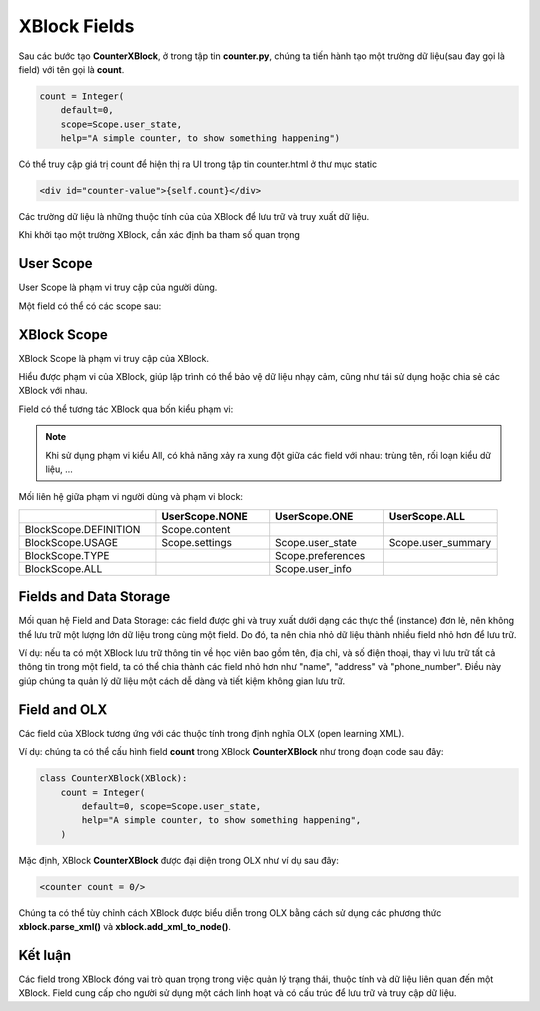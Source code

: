 .. _xblock-field:

*******************
XBlock Fields
*******************

Sau các bước tạo **CounterXBlock**, ở trong tập tin **counter.py**, chúng ta tiến hành tạo một trường dữ liệu(sau đay gọi là field) với tên gọi là **count**.

.. code-block:: python

    count = Integer(
        default=0,
        scope=Scope.user_state,
        help="A simple counter, to show something happening")

Có thể truy cập giá trị count để hiện thị ra UI trong tập tin counter.html ở thư mục static

.. code-block:: html

    <div id="counter-value">{self.count}</div>

Các trường dữ liệu là những thuộc tính của của XBlock để lưu trữ và truy xuất dữ liệu.

Khi khởi tạo một trường XBlock, cần xác định ba tham số quan trọng

.. raw:: html

  <div class="table-wrapper">
    <table class="csv">
      <thead>
        <tr>
          <th>Tham số</th>
          <th>Mô tả</th>
        </tr>
      </thead>
      <tbody>
        <tr>
          <td>help</td>
          <td>Để mô tả field</td>
        </tr>
        <tr>
          <td>default</td>
          <td>Xác định giá trị khởi tạo của field</td>
        </tr>
        <tr>
          <td>scope</td>
          <td>Xác định phạm vi field</td>
        </tr>
      </tbody>
    </table>
  </div>

User Scope
-------------------
User Scope là phạm vi truy cập của người dùng.

Một field có thể có các scope sau:

.. raw:: html

  <div class="table-wrapper">
    <table class="csv">
      <thead>
        <tr>
          <th style="white-space: nowrap;">Phạm vi</th>
          <th>Mô tả</th>
          <th>Ví dụ</th>
        </tr>
      </thead>
      <tbody>
        <tr>
          <td style="white-space: nowrap;">No user</td>
          <td>Field có thể không phụ thuộc vào bất kì user nào</td>
          <td>Field <strong>count</strong> đếm số lượng học viên hiện đang truy cập trang web<br>(mọi người đều nhìn thấy và không một ai có thể sửa được)</td>
        </tr>
        <tr>
          <td style="white-space: nowrap;">One user</td>
          <td>Field dành riêng cho một người dùng cụ thể.</td>
          <td>Một field <strong>id</strong> thì chỉ có một user có</td>
        </tr>
        <tr>
          <td style="white-space: nowrap;">All users</td>
          <td>Field chứa dữ liệu chung cho tất cả người dùng.</td>
          <td>Tổng số học viên trả lời một câu hỏi là như nhau đối với tất cả người dùng.</td>
        </tr>
      </tbody>
    </table>
  </div>

XBlock Scope
-------------------

XBlock Scope là phạm vi truy cập của XBlock.

Hiểu được phạm vi của XBlock, giúp lập trình có thể bảo vệ dữ liệu nhạy cảm, cũng như tái sử dụng hoặc chia sẻ các XBlock với nhau.

Field có thể tương tác XBlock qua bốn kiểu phạm vi:

.. raw:: html

  <div class="table-wrapper">
    <table class="csv">
      <thead>
        <tr>
          <th style="white-space: nowrap;">Phạm vi</th>
          <th>Mô tả</th>
          <th>Ví dụ</th>
        </tr>
      </thead>
      <tbody>
        <tr>
          <td style="white-space: nowrap;">Block usage</td>
          <td>Field thuộc về một thực thể khi sử dụng XBlock trong một khóa học cụ thể. Trong hầu hết các trường hợp, nên sử dụng phạm vi này.</td>
          <td>Nếu người sử dụng tạo XBlock thăm dò ý kiến, các tùy chọn câu hỏi và câu trả lời của cuộc thăm dò ý kiến ​sẽ cụ thể theo cách sử dụng, vì có thể có các cuộc thăm dò khác nhau trong các phần khác nhau của khóa học</td>
        </tr>
        <tr>
          <td style="white-space: nowrap;">Block definition</td>
          <td>Field được định nghĩa một lần khi XBlock được khởi tạo. Có thể chia sẻ qua các khóa học và được tái sử dụng nhiều lần.</td>
          <td>Người sử dụng có thể tạo XBlock cho trình phát video và đặt các tùy chọn mặc định như tự động phát, phụ đề, v.v. trong định nghĩa. Tất cả các phiên bản của trình phát video đó sẽ sử dụng các giá trị mặc định.</td>
        </tr>
        <tr>
          <td style="white-space: nowrap;">Block type</td>
          <td>Là kiểu dữ liệu Python của field (ví dụ: Integer, String, ...)</td>
          <td>Nhà phát triển có thể có một field lưu trữ tên tác giả cho một loại XBlock cụ thể.</td>
        </tr>
        <tr>
          <td style="white-space: nowrap;">All</td>
          <td>Khi field có phạm vi kiểu All, mọi XBlock đều có thể truy cập và sử dụng dữ liệu.</td>
          <td>Nhà phát triển có thể tạo XBlock để hiển thị thời gian hiện tại. Khi mỗi phiên bản của XBlock được tải, field <strong>current_datetime</strong> sẽ được chia sẻ và hiển thị giá trị đó.</td>
        </tr>
      </tbody>
    </table>
  </div>

.. note::
    Khi sử dụng phạm vi kiểu All, có khả năng xảy ra xung đột giữa các field với nhau: trùng tên, rối loạn kiểu dữ liệu, …

Mối liên hệ giữa phạm vi người dùng và phạm vi block:

.. csv-table::
   :header: "", "UserScope.NONE", "UserScope.ONE", "UserScope.ALL"
   :widths: 60, 50, 50, 50
   :class: wordwrap

   BlockScope.DEFINITION, Scope.content, ,
   BlockScope.USAGE, Scope.settings, Scope.user_state, Scope.user_summary
   BlockScope.TYPE, , Scope.preferences,
   BlockScope.ALL, , Scope.user_info,

Fields and Data Storage
--------------------------------------
Mối quan hệ Field and Data Storage: các field được ghi và truy xuất dưới dạng các thực thể (instance) đơn lẻ, nên không thể lưu trữ một lượng lớn dữ liệu trong cùng một field. Do đó, ta nên chia nhỏ dữ liệu thành nhiều field nhỏ hơn để lưu trữ.

Ví dụ: nếu ta có một XBlock lưu trữ thông tin về học viên bao gồm tên, địa chỉ, và số điện thoại, thay vì lưu trữ tất cả thông tin trong một field, ta có thể chia thành các field nhỏ hơn như "name", "address" và "phone_number". Điều này giúp chúng ta quản lý dữ liệu một cách dễ dàng và tiết kiệm không gian lưu trữ.

Field and OLX
-------------------
Các field của XBlock tương ứng với các thuộc tính trong định nghĩa OLX (open learning XML).

Ví dụ: chúng ta có thể cấu hình field **count** trong XBlock **CounterXBlock** như trong đoạn code sau đây:

.. code-block:: python

    class CounterXBlock(XBlock):
        count = Integer(
            default=0, scope=Scope.user_state,
            help="A simple counter, to show something happening",
        )

Mặc định, XBlock **CounterXBlock** được đại diện trong OLX như ví dụ sau đây:

.. code-block:: html

    <counter count = 0/>

Chúng ta có thể tùy chỉnh cách XBlock được biểu diễn trong OLX bằng cách sử dụng các phương thức **xblock.parse_xml()** và **xblock.add_xml_to_node()**.

Kết luận
-------------------
Các field trong XBlock đóng vai trò quan trọng trong việc quản lý trạng thái, thuộc tính và dữ liệu liên quan đến một XBlock. Field cung cấp cho người sử dụng một cách linh hoạt và có cấu trúc để lưu trữ và truy cập dữ liệu.
